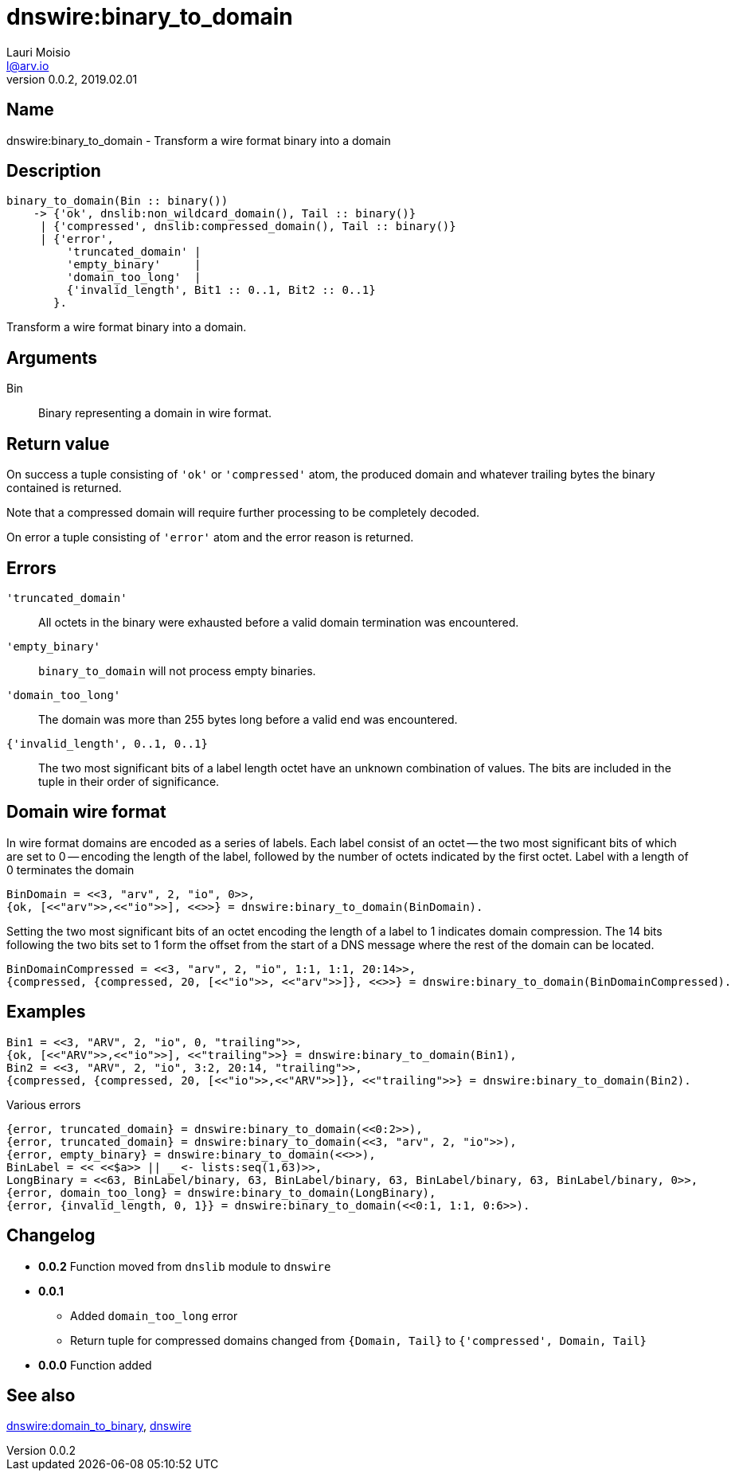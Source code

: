 = dnswire:binary_to_domain
Lauri Moisio <l@arv.io>
Version 0.0.2, 2019.02.01
:ext-relative: {outfilesuffix}

== Name

dnswire:binary_to_domain - Transform a wire format binary into a domain

== Description

[source,erlang]
----
binary_to_domain(Bin :: binary())
    -> {'ok', dnslib:non_wildcard_domain(), Tail :: binary()}
     | {'compressed', dnslib:compressed_domain(), Tail :: binary()}
     | {'error',
         'truncated_domain' |
         'empty_binary'     |
         'domain_too_long'  |
         {'invalid_length', Bit1 :: 0..1, Bit2 :: 0..1}
       }.
----

Transform a wire format binary into a domain.

== Arguments

Bin::

Binary representing a domain in wire format.

== Return value

On success a tuple consisting of `'ok'` or `'compressed'` atom, the produced domain and whatever trailing bytes the binary contained is returned.

Note that a compressed domain will require further processing to be completely decoded.

On error a tuple consisting of `'error'` atom and the error reason is returned.

== Errors

`'truncated_domain'`::

All octets in the binary were exhausted before a valid domain termination was encountered.

`'empty_binary'`::

`binary_to_domain` will not process empty binaries.

`'domain_too_long'`::

The domain was more than 255 bytes long before a valid end was encountered.

`{'invalid_length', 0..1, 0..1}`::

The two most significant bits of a label length octet have an unknown combination of values. The bits are included in the tuple in their order of significance.

== Domain wire format

In wire format domains are encoded as a series of labels. Each label consist of an octet -- the two most significant bits of which are set to 0 -- encoding the length of the label, followed by the number of octets indicated by the first octet. Label with a length of 0 terminates the domain

[source,erlang]
BinDomain = <<3, "arv", 2, "io", 0>>,
{ok, [<<"arv">>,<<"io">>], <<>>} = dnswire:binary_to_domain(BinDomain).

Setting the two most significant bits of an octet encoding the length of a label to 1 indicates domain compression. The 14 bits following the two bits set to 1 form the offset from the start of a DNS message where the rest of the domain can be located.

[source,erlang]
BinDomainCompressed = <<3, "arv", 2, "io", 1:1, 1:1, 20:14>>,
{compressed, {compressed, 20, [<<"io">>, <<"arv">>]}, <<>>} = dnswire:binary_to_domain(BinDomainCompressed).

== Examples

[source,erlang]
----
Bin1 = <<3, "ARV", 2, "io", 0, "trailing">>,
{ok, [<<"ARV">>,<<"io">>], <<"trailing">>} = dnswire:binary_to_domain(Bin1),
Bin2 = <<3, "ARV", 2, "io", 3:2, 20:14, "trailing">>,
{compressed, {compressed, 20, [<<"io">>,<<"ARV">>]}, <<"trailing">>} = dnswire:binary_to_domain(Bin2).
----

.Various errors
[source,erlang]
----
{error, truncated_domain} = dnswire:binary_to_domain(<<0:2>>),
{error, truncated_domain} = dnswire:binary_to_domain(<<3, "arv", 2, "io">>),
{error, empty_binary} = dnswire:binary_to_domain(<<>>),
BinLabel = << <<$a>> || _ <- lists:seq(1,63)>>,
LongBinary = <<63, BinLabel/binary, 63, BinLabel/binary, 63, BinLabel/binary, 63, BinLabel/binary, 0>>,
{error, domain_too_long} = dnswire:binary_to_domain(LongBinary),
{error, {invalid_length, 0, 1}} = dnswire:binary_to_domain(<<0:1, 1:1, 0:6>>).
----

== Changelog

* *0.0.2* Function moved from `dnslib` module to `dnswire`
* *0.0.1*
** Added `domain_too_long` error
** Return tuple for compressed domains changed from `{Domain, Tail}` to `{'compressed', Domain, Tail}`
* *0.0.0* Function added

== See also

link:dnswire.domain_to_binary{ext-relative}[dnswire:domain_to_binary],
link:dnswire{ext-relative}[dnswire]
